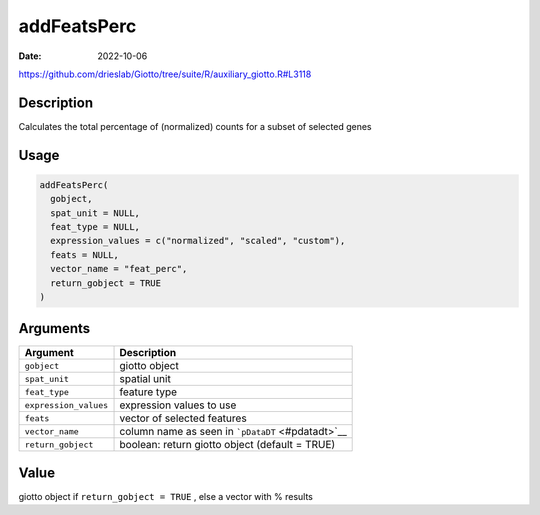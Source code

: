 ============
addFeatsPerc
============

:Date: 2022-10-06

https://github.com/drieslab/Giotto/tree/suite/R/auxiliary_giotto.R#L3118


Description
===========

Calculates the total percentage of (normalized) counts for a subset of
selected genes

Usage
=====

.. code:: r

   addFeatsPerc(
     gobject,
     spat_unit = NULL,
     feat_type = NULL,
     expression_values = c("normalized", "scaled", "custom"),
     feats = NULL,
     vector_name = "feat_perc",
     return_gobject = TRUE
   )

Arguments
=========

+-------------------------------+--------------------------------------+
| Argument                      | Description                          |
+===============================+======================================+
| ``gobject``                   | giotto object                        |
+-------------------------------+--------------------------------------+
| ``spat_unit``                 | spatial unit                         |
+-------------------------------+--------------------------------------+
| ``feat_type``                 | feature type                         |
+-------------------------------+--------------------------------------+
| ``expression_values``         | expression values to use             |
+-------------------------------+--------------------------------------+
| ``feats``                     | vector of selected features          |
+-------------------------------+--------------------------------------+
| ``vector_name``               | column name as seen in               |
|                               | ```pDataDT`` <#pdatadt>`__           |
+-------------------------------+--------------------------------------+
| ``return_gobject``            | boolean: return giotto object        |
|                               | (default = TRUE)                     |
+-------------------------------+--------------------------------------+

Value
=====

giotto object if ``return_gobject = TRUE`` , else a vector with %
results
